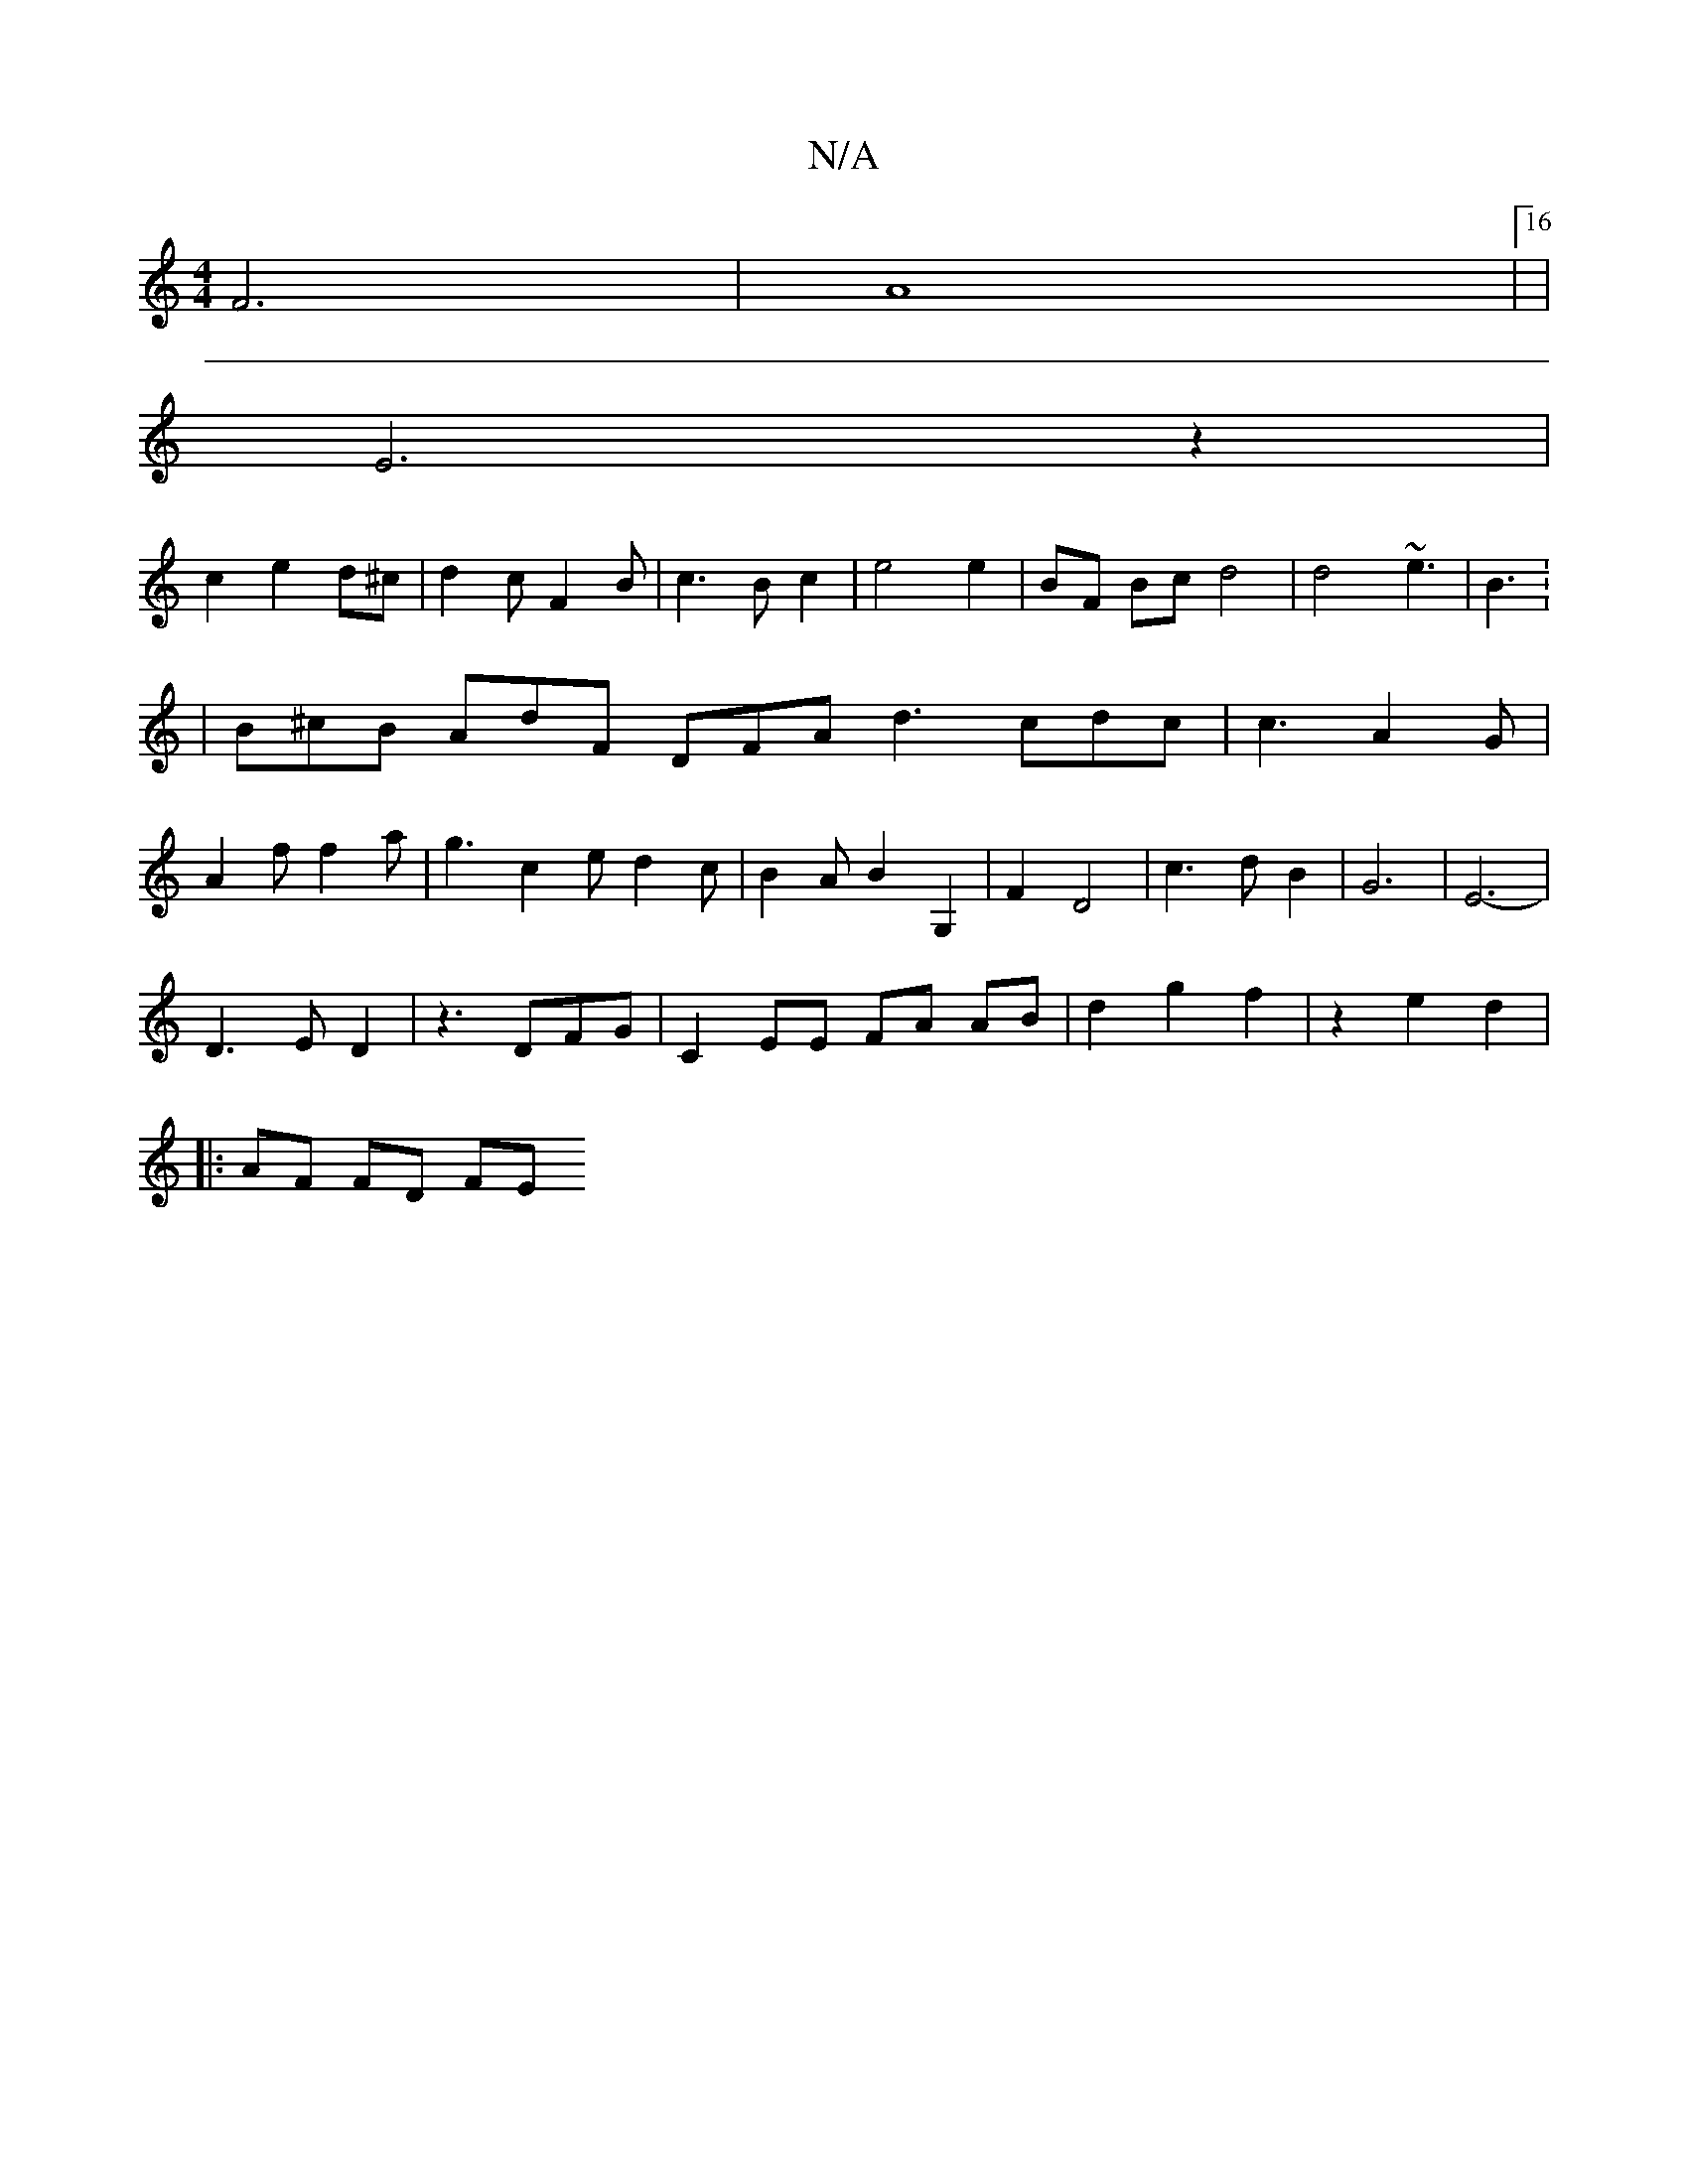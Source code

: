 X:1
T:N/A
M:4/4
R:N/A
K:Cmajor
F6|A8|16|
E6 z2|
c2 e2 d^c|d2cF2B|c3B c2|e4e2|BF Bc d4|d4 ~e3|B3:2 | B^cB AdF DFA d3 cdc|c3 A2G|A2f f2a|g3 c2 e d2 c|B2AB2G,2|F2 D4|c3dB2|G6|E6-|
D3 ED2|z3 DFG|C2 EE FA AB|d2 g2 f2|z2 e2d2|
|:AF FD FE